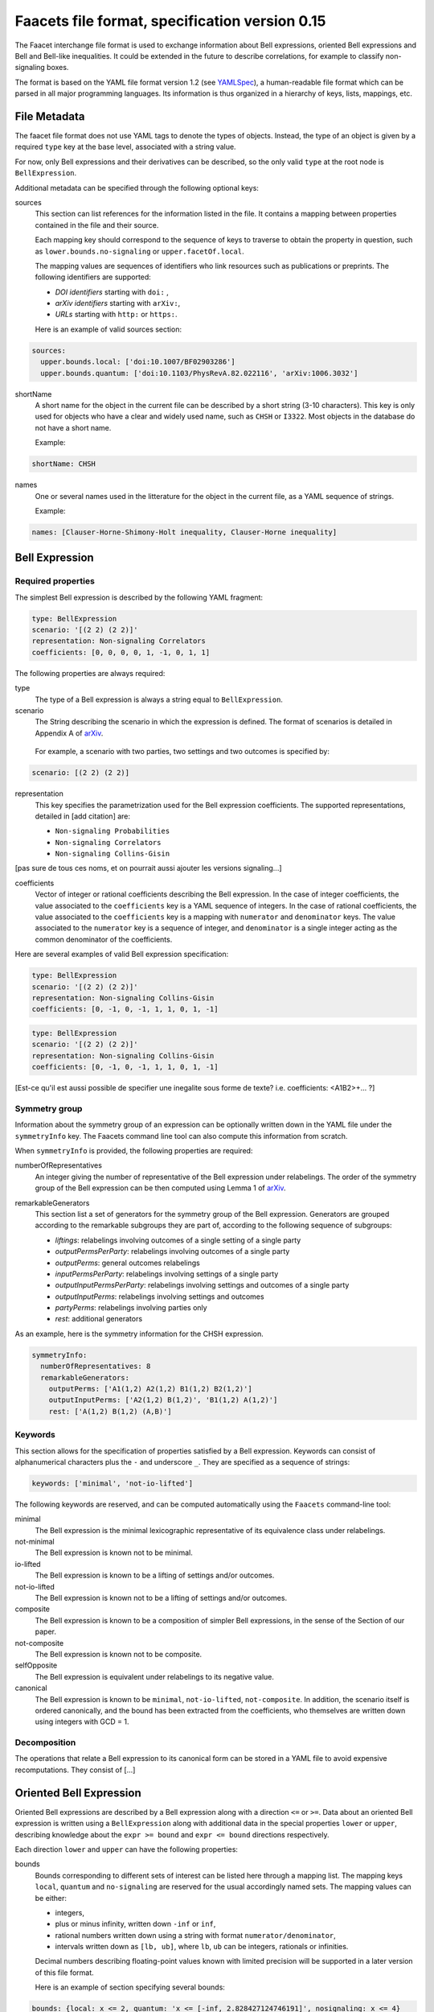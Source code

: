 Faacets file format, specification version 0.15
================================

The Faacet interchange file format is used to exchange information about Bell expressions, oriented Bell expressions and Bell and Bell-like inequalities. It could be extended in the future to describe correlations, for example to classify non-signaling boxes.

The format is based on the YAML file format version 1.2 (see YAMLSpec_), a human-readable file format which can be parsed in all major programming languages. Its information is thus organized in a hierarchy of keys, lists, mappings, etc.

.. _YAMLSpec: http://www.yaml.org/spec/1.2/spec.html


File Metadata
----------
 
The faacet file format does not use YAML tags to denote the types of objects. Instead, the type of an object is given by a  required ``type`` key at the base level, associated with a string value. 

For now, only Bell expressions and their derivatives can be described, so the only valid ``type`` at the root node is ``BellExpression``.

Additional metadata can be specified through the following optional keys:

sources
  This section can list references for the information listed in the file. It contains a mapping between properties contained in the file and their source.
  
  Each mapping key should correspond to the sequence of keys to traverse to obtain the property in question, such as ``lower.bounds.no-signaling`` or ``upper.facetOf.local``.
  
  The mapping values are sequences of identifiers who link resources such as publications or preprints. The following identifiers are supported:

  - *DOI identifiers* starting with ``doi:`` ,
  - *arXiv identifiers* starting with ``arXiv:``,
  - *URLs* starting with ``http:`` or ``https:``.

  Here is an example of valid sources section:

.. code-block:: yaml

    sources:
      upper.bounds.local: ['doi:10.1007/BF02903286']
      upper.bounds.quantum: ['doi:10.1103/PhysRevA.82.022116', 'arXiv:1006.3032']
    
shortName
  A short name for the object in the current file can be described by a short string (3-10 characters). This key is only used for objects who have a clear and widely used name, such as ``CHSH`` or ``I3322``. Most objects in the database do not have a short name.

  Example:
  
.. code-block:: yaml

    shortName: CHSH

names
  One or several names used in the litterature for the object in the current file, as a YAML sequence of strings.

  Example:

.. code-block:: yaml

    names: [Clauser-Horne-Shimony-Holt inequality, Clauser-Horne inequality]


Bell Expression
------------

Required properties
~~~~~~~~~~~~~~~

The simplest Bell expression is described by the following YAML fragment:

.. code-block:: yaml

    type: BellExpression
    scenario: '[(2 2) (2 2)]'
    representation: Non-signaling Correlators
    coefficients: [0, 0, 0, 0, 1, -1, 0, 1, 1]
      
The following properties are always required:

type
  The type of a Bell expression is always a string equal to ``BellExpression``.

scenario
  The String describing the scenario in which the expression is defined. The format of scenarios is detailed in Appendix A of arXiv_.

.. _arXiv: http://www.arxiv.org

  For example, a scenario with two parties, two settings and two outcomes is specified by:

.. code-block:: yaml

    scenario: [(2 2) (2 2)]

representation
  This key specifies the parametrization used for the Bell expression coefficients. The supported representations, detailed in [add citation] are:
  
  - ``Non-signaling Probabilities``
  - ``Non-signaling Correlators``
  - ``Non-signaling Collins-Gisin``

[pas sure de tous ces noms, et on pourrait aussi ajouter les versions signaling...]

coefficients
  Vector of integer or rational coefficients describing the Bell expression.
  In the case of integer coefficients, the value associated to the ``coefficients`` key is a YAML sequence
  of integers. In the case of rational coefficients, the value associated to the ``coefficients`` key is a mapping
  with ``numerator`` and ``denominator`` keys. The value associated to the  ``numerator`` key is a sequence
  of integer, and ``denominator`` is a single integer acting as the common denominator of the coefficients.


Here are several examples of valid Bell expression specification:

.. code-block:: yaml

    type: BellExpression
    scenario: '[(2 2) (2 2)]'
    representation: Non-signaling Collins-Gisin
    coefficients: [0, -1, 0, -1, 1, 1, 0, 1, -1]
    
.. code-block:: yaml

    type: BellExpression
    scenario: '[(2 2) (2 2)]'
    representation: Non-signaling Collins-Gisin
    coefficients: [0, -1, 0, -1, 1, 1, 0, 1, -1]

[Est-ce qu'il est aussi possible de specifier une inegalite sous forme de texte? i.e. coefficients: <A1B2>+... ?]


Symmetry group
~~~~~~~~~~~~~

Information about the symmetry group of an expression can be optionally written down in the YAML file under the ``symmetryInfo`` key. The Faacets command line tool can also compute this information from scratch.

When ``symmetryInfo`` is provided, the following properties are required:

numberOfRepresentatives
  An integer giving the number of representative of the Bell expression under relabelings. The order of the
  symmetry group of the Bell expression can be then computed using Lemma 1 of arXiv_.
  
.. _arXiv: http://www.arxiv.org

remarkableGenerators
  This section list a set of generators for the symmetry group of the Bell expression. Generators are grouped according
  to the remarkable subgroups they are part of, according to the following sequence of subgroups:

  - *liftings*: relabelings involving outcomes of a single setting of a single party
  - *outputPermsPerParty*: relabelings involving outcomes of a single party
  - *outputPerms*: general outcomes relabelings
  - *inputPermsPerParty*: relabelings involving settings of a single party
  - *outputInputPermsPerParty*: relabelings involving settings and outcomes of a single party
  - *outputInputPerms*: relabelings involving settings and outcomes
  - *partyPerms*: relabelings involving parties only
  - *rest*: additional generators

As an example, here is the symmetry information for the CHSH expression.

.. code-block:: yaml

    symmetryInfo:
      numberOfRepresentatives: 8
      remarkableGenerators:
        outputPerms: ['A1(1,2) A2(1,2) B1(1,2) B2(1,2)']
        outputInputPerms: ['A2(1,2) B(1,2)', 'B1(1,2) A(1,2)']
        rest: ['A(1,2) B(1,2) (A,B)']

.. todo:: Add link to our paper, to the Faacets command line tool documentation

Keywords
~~~~~~~~

This section allows for the specification of properties satisfied by a Bell expression. Keywords can consist of alphanumerical characters plus the ``-`` and underscore ``_``. They are specified as a sequence of strings:

.. code-block:: yaml

    keywords: ['minimal', 'not-io-lifted']

The following keywords are reserved, and can be computed automatically using the ``Faacets`` command-line tool:

minimal
  The Bell expression is the minimal lexicographic representative of its equivalence class under relabelings.

not-minimal
  The Bell expression is known not to be minimal.

io-lifted
  The Bell expression is known to be a lifting of settings and/or outcomes.

not-io-lifted
  The Bell expression is known not to be a lifting of settings and/or outcomes.

composite
  The Bell expression is known to be a composition of simpler Bell expressions, in the sense of the Section of our paper.

not-composite
  The Bell expression is known not to be composite.

selfOpposite
  The Bell expression is equivalent under relabelings to its negative value.

canonical
  The Bell expression is known to be ``minimal``,  ``not-io-lifted``, ``not-composite``. In addition, the scenario itself is ordered canonically, and the bound has been extracted from the coefficients, who themselves are written down using integers with GCD = 1.

.. todo:: Add link to our paper, to the Faacets command line tool documentation

Decomposition
~~~~~~~~~~~~~

The operations that relate a Bell expression to its canonical form can be stored in a YAML file to avoid expensive recomputations. They consist of [...]

.. todo:: Describe decompositions

Oriented Bell Expression
------------------------

Oriented Bell expressions are described by a Bell expression along with a direction ``<=`` or ``>=``. Data about an oriented Bell expression is written using a ``BellExpression`` along with additional data in the special properties ``lower`` or ``upper``, describing knowledge about the ``expr >= bound`` and ``expr <= bound`` directions respectively.

Each direction ``lower`` and ``upper`` can have the following properties:

bounds
  Bounds corresponding to different sets of interest can be listed here through a mapping list. The mapping keys ``local``, ``quantum`` and ``no-signaling`` are reserved for the usual accordingly named sets. The mapping values can be either:

  - integers,
  - plus or minus infinity, written down ``-inf`` or ``inf``,
  - rational numbers written down using a string with format ``numerator/denominator``,
  - intervals written down as ``[lb, ub]``, where ``lb``, ``ub`` can be integers, rationals or infinities.

  Decimal numbers describing floating-point values known with limited precision will be supported in a later version of this file format.

  Here is an example of section specifying several bounds:
  
.. code-block:: yaml

    bounds: {local: x <= 2, quantum: 'x <= [-inf, 2.828427124746191]', nosignaling: x <= 4}

facetOf
  The fact that bounds on the Bell expression define (or not) facets for the considered sets of interest can be stored through a list of mappings under this key. The mapping keys ``local`` and ``no-signaling`` are reserved, and the mapping values are the boolean ``true`` or ``false``. If the facet-defining property is not known, the corresponding key is simply not present.

  The following is a valid ``facetOf'' section:

.. code-block:: yaml

    facetOf: {local: true, nosignaling: false}

keywords
  Keywords can also be associated to an oriented Bell expression. For now, no keywords are reserved, nor is any keywords automatically computed for *oriented* expressions. Keywords here respect the same syntax as the ones for Bell expressions mentioned above.


Two orientations of a Bell expression can be specified in a single file by incorporating both a ``lower`` and an ``upper`` section in the file. This can provide a full decription of the bounds satisfied by a given Bell expression.



Canonical Bell Expression
-------------------------

To consider a Bell expression for inclusion in the ``Faacets`` database, the Bell expression should be ``canonical`` (see the this keyword description). In addition, the file should not provide lower bounds, as only upper bounds are allowed.

The canonical objects are stored in the ``canonical`` folder, have only integer file names starting from ``0``.  For Bell expressions stored in the ``canonical`` folder, a single additional property ``oppositeIndex`` can be required, giving the index the canonical form of the opposite Bell expression if it is also present in the database. If the canonical form of the opposite Bell expression is not present in the database, the property is omitted.

.. note:: the opposite expression can always be found by flipping the sign of the coefficients, then looking for the minimal lexicographic representative. No other canonicalization step is affected by the sign flip; in particular the no-signaling parametrization is invariant under sign change.

.. todo:: add links
